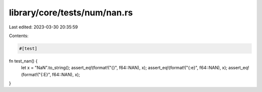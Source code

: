 library/core/tests/num/nan.rs
=============================

Last edited: 2023-03-30 20:35:59

Contents:

.. code-block:: rs

    #[test]
fn test_nan() {
    let x = "NaN".to_string();
    assert_eq!(format!("{}", f64::NAN), x);
    assert_eq!(format!("{:e}", f64::NAN), x);
    assert_eq!(format!("{:E}", f64::NAN), x);
}


